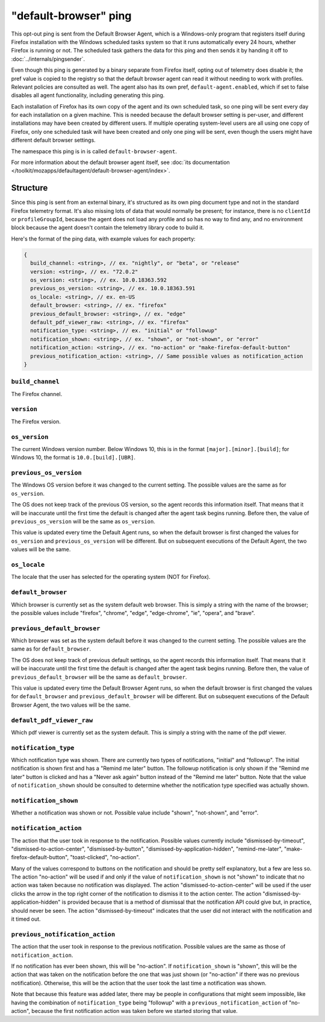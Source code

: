 ======================
"default-browser" ping
======================

This opt-out ping is sent from the Default Browser Agent, which is a Windows-only program that registers itself during Firefox installation with the Windows scheduled tasks system so that it runs automatically every 24 hours, whether Firefox is running or not. The scheduled task gathers the data for this ping and then sends it by handing it off to :doc:`../internals/pingsender`.

Even though this ping is generated by a binary separate from Firefox itself, opting out of telemetry does disable it; the pref value is copied to the registry so that the default browser agent can read it without needing to work with profiles. Relevant policies are consulted as well. The agent also has its own pref, ``default-agent.enabled``, which if set to false disables all agent functionality, including generating this ping.

Each installation of Firefox has its own copy of the agent and its own scheduled task, so one ping will be sent every day for each installation on a given machine. This is needed because the default browser setting is per-user, and different installations may have been created by different users. If multiple operating system-level users are all using one copy of Firefox, only one scheduled task will have been created and only one ping will be sent, even though the users might have different default browser settings.

The namespace this ping is in is called ``default-browser-agent``.

For more information about the default browser agent itself, see :doc:`its documentation </toolkit/mozapps/defaultagent/default-browser-agent/index>`.

Structure
=========

Since this ping is sent from an external binary, it's structured as its own ping document type and not in the standard Firefox telemetry format. It's also missing lots of data that would normally be present; for instance, there is no ``clientId`` or ``profileGroupId``, because the agent does not load any profile and so has no way to find any, and no environment block because the agent doesn't contain the telemetry library code to build it.

Here's the format of the ping data, with example values for each property:

.. code-block:: js

    {
      build_channel: <string>, // ex. "nightly", or "beta", or "release"
      version: <string>, // ex. "72.0.2"
      os_version: <string>, // ex. 10.0.18363.592
      previous_os_version: <string>, // ex. 10.0.18363.591
      os_locale: <string>, // ex. en-US
      default_browser: <string>, // ex. "firefox"
      previous_default_browser: <string>, // ex. "edge"
      default_pdf_viewer_raw: <string>, // ex. "firefox"
      notification_type: <string>, // ex. "initial" or "followup"
      notification_shown: <string>, // ex. "shown", or "not-shown", or "error"
      notification_action: <string>, // ex. "no-action" or "make-firefox-default-button"
      previous_notification_action: <string>, // Same possible values as notification_action
    }

``build_channel``
-----------------
The Firefox channel.

``version``
-----------
The Firefox version.

``os_version``
--------------
The current Windows version number. Below Windows 10, this is in the format ``[major].[minor].[build]``; for Windows 10, the format is ``10.0.[build].[UBR]``.

``previous_os_version``
-----------------------
The Windows OS version before it was changed to the current setting. The possible values are the same as for ``os_version``.

The OS does not keep track of the previous OS version, so the agent records this information itself. That means that it will be inaccurate until the first time the default is changed after the agent task begins running. Before then, the value of ``previous_os_version`` will be the same as ``os_version``.

This value is updated every time the Default Agent runs, so when the default browser is first changed the values for ``os_version`` and ``previous_os_version`` will be different. But on subsequent executions of the Default Agent, the two values will be the same.

``os_locale``
-------------
The locale that the user has selected for the operating system (NOT for Firefox).

``default_browser``
-------------------
Which browser is currently set as the system default web browser. This is simply a string with the name of the browser; the possible values include "firefox", "chrome", "edge", "edge-chrome", "ie", "opera", and "brave".

``previous_default_browser``
----------------------------
Which browser was set as the system default before it was changed to the current setting. The possible values are the same as for ``default_browser``.

The OS does not keep track of previous default settings, so the agent records this information itself. That means that it will be inaccurate until the first time the default is changed after the agent task begins running. Before then, the value of ``previous_default_browser`` will be the same as ``default_browser``.

This value is updated every time the Default Browser Agent runs, so when the default browser is first changed the values for ``default_browser`` and ``previous_default_browser`` will be different. But on subsequent executions of the Default Browser Agent, the two values will be the same.

``default_pdf_viewer_raw``
--------------------------
Which pdf viewer is currently set as the system default. This is simply a string with the name of the pdf viewer.

``notification_type``
---------------------
Which notification type was shown. There are currently two types of notifications, "initial" and "followup". The initial notification is shown first and has a "Remind me later" button. The followup notification is only shown if the "Remind me later" button is clicked and has a "Never ask again" button instead of the "Remind me later" button. Note that the value of ``notification_shown`` should be consulted to determine whether the notification type specified was actually shown.

``notification_shown``
----------------------
Whether a notification was shown or not. Possible value include "shown", "not-shown", and "error".

``notification_action``
-----------------------
The action that the user took in response to the notification. Possible values currently include "dismissed-by-timeout", "dismissed-to-action-center", "dismissed-by-button", "dismissed-by-application-hidden", "remind-me-later", "make-firefox-default-button", "toast-clicked", "no-action".

Many of the values correspond to buttons on the notification and should be pretty self explanatory, but a few are less so. The action "no-action" will be used if and only if the value of ``notification_shown`` is not "shown" to indicate that no action was taken because no notification was displayed. The action "dismissed-to-action-center" will be used if the user clicks the arrow in the top right corner of the notification to dismiss it to the action center. The action "dismissed-by-application-hidden" is provided because that is a method of dismissal that the notification API could give but, in practice, should never be seen. The action "dismissed-by-timeout" indicates that the user did not interact with the notification and it timed out.

``previous_notification_action``
--------------------------------
The action that the user took in response to the previous notification. Possible values are the same as those of ``notification_action``.

If no notification has ever been shown, this will be "no-action". If ``notification_shown`` is "shown", this will be the action that was taken on the notification before the one that was just shown (or "no-action" if there was no previous notification). Otherwise, this will be the action that the user took the last time a notification was shown.

Note that because this feature was added later, there may be people in configurations that might seem impossible, like having the combination of ``notification_type`` being "followup" with a ``previous_notification_action`` of "no-action", because the first notification action was taken before we started storing that value.
